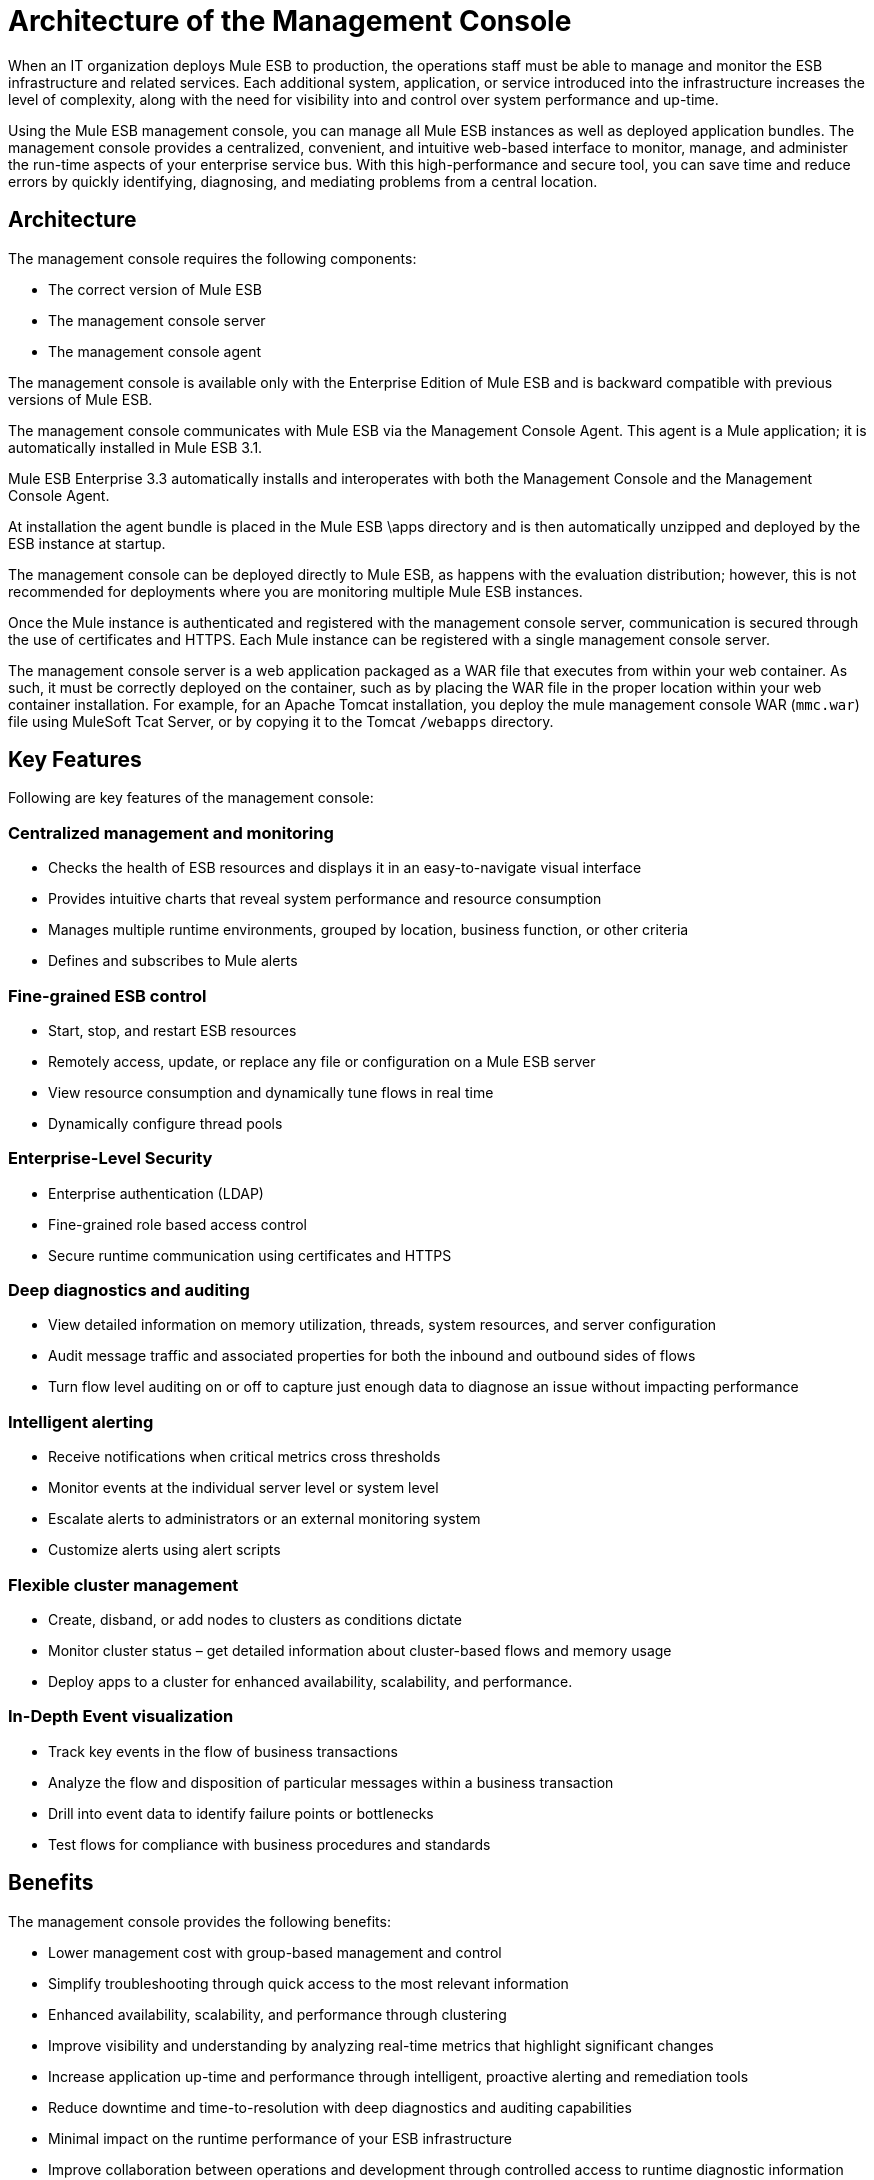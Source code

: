 = Architecture of the Management Console

When an IT organization deploys Mule ESB to production, the operations staff must be able to manage and monitor the ESB infrastructure and related services. Each additional system, application, or service introduced into the infrastructure increases the level of complexity, along with the need for visibility into and control over system performance and up-time.

Using the Mule ESB management console, you can manage all Mule ESB instances as well as deployed application bundles. The management console provides a centralized, convenient, and intuitive web-based interface to monitor, manage, and administer the run-time aspects of your enterprise service bus. With this high-performance and secure tool, you can save time and reduce errors by quickly identifying, diagnosing, and mediating problems from a central location.

== Architecture

The management console requires the following components:

* The correct version of Mule ESB
* The management console server
* The management console agent

The management console is available only with the Enterprise Edition of Mule ESB and is backward compatible with previous versions of Mule ESB.

The management console communicates with Mule ESB via the Management Console Agent. This agent is a Mule application; it is automatically installed in Mule ESB 3.1.

Mule ESB Enterprise 3.3 automatically installs and interoperates with both the Management Console and the Management Console Agent.

At installation the agent bundle is placed in the Mule ESB \apps directory and is then automatically unzipped and deployed by the ESB instance at startup.

The management console can be deployed directly to Mule ESB, as happens with the evaluation distribution; however, this is not recommended for deployments where you are monitoring multiple Mule ESB instances.

Once the Mule instance is authenticated and registered with the management console server, communication is secured through the use of certificates and HTTPS. Each Mule instance can be registered with a single management console server.

The management console server is a web application packaged as a WAR file that executes from within your web container. As such, it must be correctly deployed on the container, such as by placing the WAR file in the proper location within your web container installation. For example, for an Apache Tomcat installation, you deploy the mule management console WAR (`mmc.war`) file using MuleSoft Tcat Server, or by copying it to the Tomcat `/webapps` directory.

== Key Features

Following are key features of the management console:

=== Centralized management and monitoring

* Checks the health of ESB resources and displays it in an easy-to-navigate visual interface
* Provides intuitive charts that reveal system performance and resource consumption
* Manages multiple runtime environments, grouped by location, business function, or other criteria
* Defines and subscribes to Mule alerts

=== Fine-grained ESB control

* Start, stop, and restart ESB resources
* Remotely access, update, or replace any file or configuration on a Mule ESB server
* View resource consumption and dynamically tune flows in real time
* Dynamically configure thread pools

=== Enterprise-Level Security

* Enterprise authentication (LDAP)
* Fine-grained role based access control
* Secure runtime communication using certificates and HTTPS

=== Deep diagnostics and auditing

* View detailed information on memory utilization, threads, system resources, and server configuration
* Audit message traffic and associated properties for both the inbound and outbound sides of flows
* Turn flow level auditing on or off to capture just enough data to diagnose an issue without impacting performance

=== Intelligent alerting

* Receive notifications when critical metrics cross thresholds
* Monitor events at the individual server level or system level
* Escalate alerts to administrators or an external monitoring system
* Customize alerts using alert scripts

=== Flexible cluster management

* Create, disband, or add nodes to clusters as conditions dictate
* Monitor cluster status – get detailed information about cluster-based flows and memory usage
* Deploy apps to a cluster for enhanced availability, scalability, and performance.

=== In-Depth Event visualization

* Track key events in the flow of business transactions
* Analyze the flow and disposition of particular messages within a business transaction
* Drill into event data to identify failure points or bottlenecks
* Test flows for compliance with business procedures and standards

== Benefits

The management console provides the following benefits:

* Lower management cost with group-based management and control
* Simplify troubleshooting through quick access to the most relevant information
* Enhanced availability, scalability, and performance through clustering
* Improve visibility and understanding by analyzing real-time metrics that highlight significant changes
* Increase application up-time and performance through intelligent, proactive alerting and remediation tools
* Reduce downtime and time-to-resolution with deep diagnostics and auditing capabilities
* Minimal impact on the runtime performance of your ESB infrastructure
* Improve collaboration between operations and development through controlled access to runtime diagnostic information
* Insight into key business-related events
